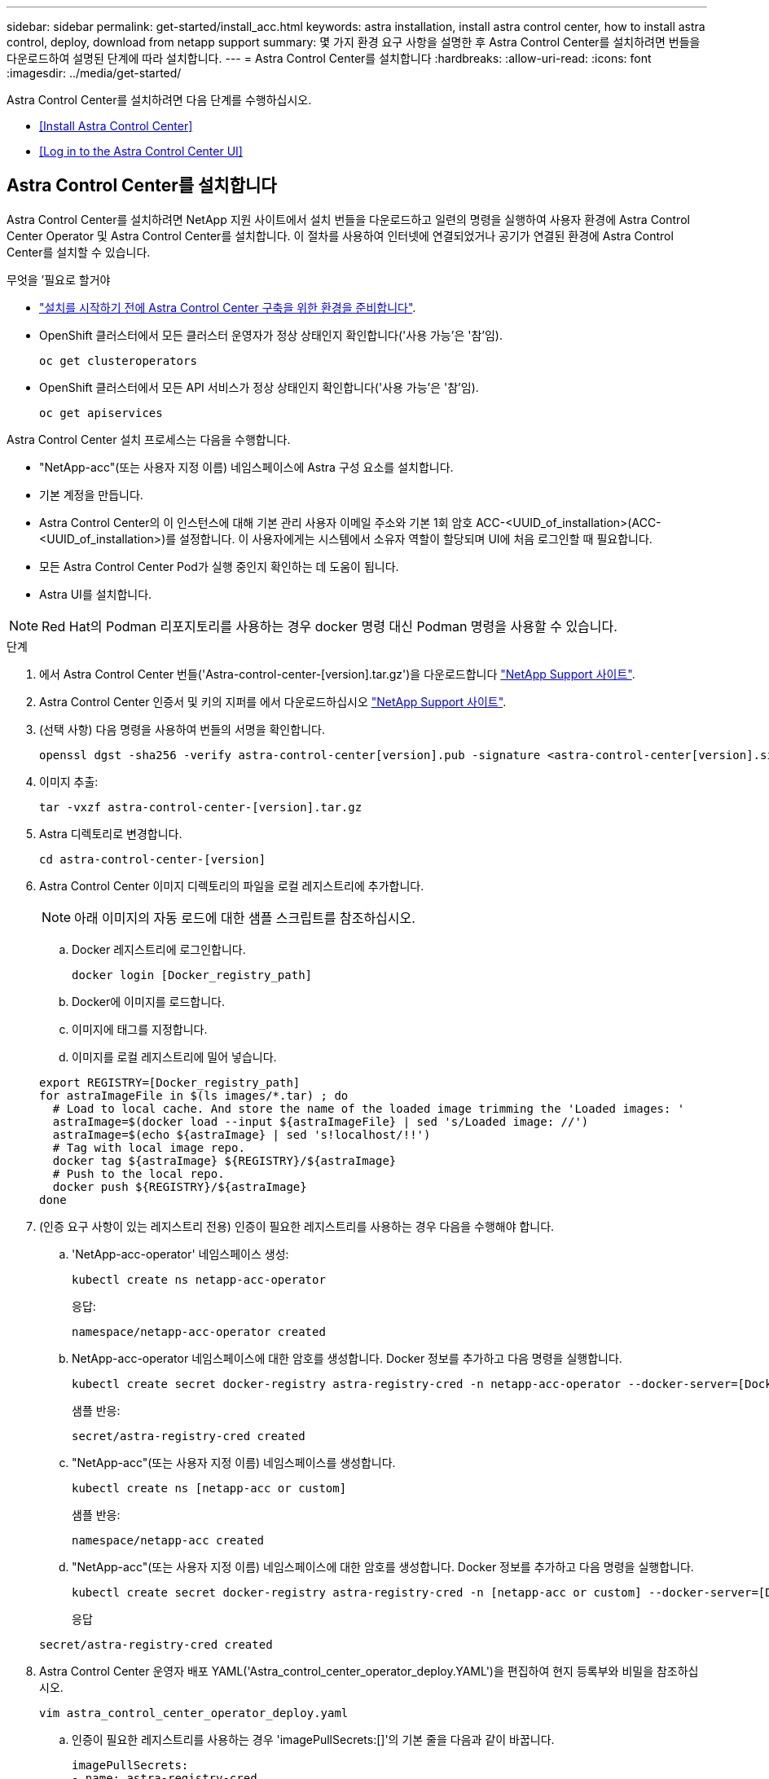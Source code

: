 ---
sidebar: sidebar 
permalink: get-started/install_acc.html 
keywords: astra installation, install astra control center, how to install astra control, deploy, download from netapp support 
summary: 몇 가지 환경 요구 사항을 설명한 후 Astra Control Center를 설치하려면 번들을 다운로드하여 설명된 단계에 따라 설치합니다. 
---
= Astra Control Center를 설치합니다
:hardbreaks:
:allow-uri-read: 
:icons: font
:imagesdir: ../media/get-started/


Astra Control Center를 설치하려면 다음 단계를 수행하십시오.

* <<Install Astra Control Center>>
* <<Log in to the Astra Control Center UI>>




== Astra Control Center를 설치합니다

Astra Control Center를 설치하려면 NetApp 지원 사이트에서 설치 번들을 다운로드하고 일련의 명령을 실행하여 사용자 환경에 Astra Control Center Operator 및 Astra Control Center를 설치합니다. 이 절차를 사용하여 인터넷에 연결되었거나 공기가 연결된 환경에 Astra Control Center를 설치할 수 있습니다.

.무엇을 &#8217;필요로 할거야
* link:requirements.html["설치를 시작하기 전에 Astra Control Center 구축을 위한 환경을 준비합니다"].
* OpenShift 클러스터에서 모든 클러스터 운영자가 정상 상태인지 확인합니다('사용 가능'은 '참'임).
+
[listing]
----
oc get clusteroperators
----
* OpenShift 클러스터에서 모든 API 서비스가 정상 상태인지 확인합니다('사용 가능'은 '참'임).
+
[listing]
----
oc get apiservices
----


Astra Control Center 설치 프로세스는 다음을 수행합니다.

* "NetApp-acc"(또는 사용자 지정 이름) 네임스페이스에 Astra 구성 요소를 설치합니다.
* 기본 계정을 만듭니다.
* Astra Control Center의 이 인스턴스에 대해 기본 관리 사용자 이메일 주소와 기본 1회 암호 ACC-<UUID_of_installation>(ACC-<UUID_of_installation>)를 설정합니다. 이 사용자에게는 시스템에서 소유자 역할이 할당되며 UI에 처음 로그인할 때 필요합니다.
* 모든 Astra Control Center Pod가 실행 중인지 확인하는 데 도움이 됩니다.
* Astra UI를 설치합니다.



NOTE: Red Hat의 Podman 리포지토리를 사용하는 경우 docker 명령 대신 Podman 명령을 사용할 수 있습니다.

.단계
. 에서 Astra Control Center 번들('Astra-control-center-[version].tar.gz')을 다운로드합니다 https://mysupport.netapp.com/site/products/all/details/astra-control-center/downloads-tab["NetApp Support 사이트"^].
. Astra Control Center 인증서 및 키의 지퍼를 에서 다운로드하십시오 https://mysupport.netapp.com/site/products/all/details/astra-control-center/downloads-tab["NetApp Support 사이트"^].
. (선택 사항) 다음 명령을 사용하여 번들의 서명을 확인합니다.
+
[listing]
----
openssl dgst -sha256 -verify astra-control-center[version].pub -signature <astra-control-center[version].sig astra-control-center[version].tar.gz
----
. 이미지 추출:
+
[listing]
----
tar -vxzf astra-control-center-[version].tar.gz
----
. Astra 디렉토리로 변경합니다.
+
[listing]
----
cd astra-control-center-[version]
----
. Astra Control Center 이미지 디렉토리의 파일을 로컬 레지스트리에 추가합니다.
+

NOTE: 아래 이미지의 자동 로드에 대한 샘플 스크립트를 참조하십시오.

+
.. Docker 레지스트리에 로그인합니다.
+
[listing]
----
docker login [Docker_registry_path]
----
.. Docker에 이미지를 로드합니다.
.. 이미지에 태그를 지정합니다.
.. 이미지를 로컬 레지스트리에 밀어 넣습니다.


+
[listing]
----
export REGISTRY=[Docker_registry_path]
for astraImageFile in $(ls images/*.tar) ; do
  # Load to local cache. And store the name of the loaded image trimming the 'Loaded images: '
  astraImage=$(docker load --input ${astraImageFile} | sed 's/Loaded image: //')
  astraImage=$(echo ${astraImage} | sed 's!localhost/!!')
  # Tag with local image repo.
  docker tag ${astraImage} ${REGISTRY}/${astraImage}
  # Push to the local repo.
  docker push ${REGISTRY}/${astraImage}
done
----
. (인증 요구 사항이 있는 레지스트리 전용) 인증이 필요한 레지스트리를 사용하는 경우 다음을 수행해야 합니다.
+
.. 'NetApp-acc-operator' 네임스페이스 생성:
+
[listing]
----
kubectl create ns netapp-acc-operator
----
+
응답:

+
[listing]
----
namespace/netapp-acc-operator created
----
.. NetApp-acc-operator 네임스페이스에 대한 암호를 생성합니다. Docker 정보를 추가하고 다음 명령을 실행합니다.
+
[listing]
----
kubectl create secret docker-registry astra-registry-cred -n netapp-acc-operator --docker-server=[Docker_registry_path] --docker-username=[username] --docker-password=[token]
----
+
샘플 반응:

+
[listing]
----
secret/astra-registry-cred created
----
.. "NetApp-acc"(또는 사용자 지정 이름) 네임스페이스를 생성합니다.
+
[listing]
----
kubectl create ns [netapp-acc or custom]
----
+
샘플 반응:

+
[listing]
----
namespace/netapp-acc created
----
.. "NetApp-acc"(또는 사용자 지정 이름) 네임스페이스에 대한 암호를 생성합니다. Docker 정보를 추가하고 다음 명령을 실행합니다.
+
[listing]
----
kubectl create secret docker-registry astra-registry-cred -n [netapp-acc or custom] --docker-server=[Docker_registry_path] --docker-username=[username] --docker-password=[token]
----
+
응답

+
[listing]
----
secret/astra-registry-cred created
----


. Astra Control Center 운영자 배포 YAML('Astra_control_center_operator_deploy.YAML')을 편집하여 현지 등록부와 비밀을 참조하십시오.
+
[listing]
----
vim astra_control_center_operator_deploy.yaml
----
+
.. 인증이 필요한 레지스트리를 사용하는 경우 'imagePullSecrets:[]'의 기본 줄을 다음과 같이 바꿉니다.
+
[listing]
----
imagePullSecrets:
- name: astra-registry-cred
----
.. kuby-RBAC-Prox 이미지의 [docker_registry_path]를 이전 단계에서 이미지를 푸시한 레지스트리 경로로 변경합니다.
.. "acc-operator-controller-manager" 이미지의 [docker_registry_path]를 이전 단계에서 이미지를 푸시한 레지스트리 경로로 변경합니다.


+
[listing, subs="+quotes"]
----
apiVersion: apps/v1
kind: Deployment
metadata:
  labels:
    control-plane: controller-manager
  name: acc-operator-controller-manager
  namespace: netapp-acc-operator
spec:
  replicas: 1
  selector:
    matchLabels:
      control-plane: controller-manager
  template:
    metadata:
      labels:
        control-plane: controller-manager
    spec:
      containers:
      - args:
        - --secure-listen-address=0.0.0.0:8443
        - --upstream=http://127.0.0.1:8080/
        - --logtostderr=true
        - --v=10
        *image: [Docker_registry_path]/kube-rbac-proxy:v0.5.0*
        name: kube-rbac-proxy
        ports:
        - containerPort: 8443
          name: https
      - args:
        - --health-probe-bind-address=:8081
        - --metrics-bind-address=127.0.0.1:8080
        - --leader-elect
        command:
        - /manager
        env:
        - name: ACCOP_LOG_LEVEL
          value: "2"
        *image: [Docker_registry_path]/acc-operator:[version x.y.z]*
        imagePullPolicy: IfNotPresent
      *imagePullSecrets: []*
----
. Astra Control Center 사용자 정의 리소스(CR) 파일('Astra_control_center_min YAML') 편집:
+
[listing]
----
vim astra_control_center_min.yaml
----
+

NOTE: 사용자 환경에 추가 사용자 정의가 필요한 경우 대체 CR로 Astra_control_center.yaML을 사용할 수 있습니다. Astra_control_center_min YAML은 기본 CR이며 대부분의 설치에 적합합니다.

+

NOTE: CR에서 구성한 속성은 초기 Astra Control Center 배포 후에는 변경할 수 없습니다.

+
.. 이전 단계에서 이미지를 푸시한 레지스트리 경로로 '[docker_registry_path]'를 변경합니다.
.. accountName 문자열을 계정과 연결할 이름으로 변경합니다.
.. Astra에 액세스하기 위해 브라우저에서 사용할 FQDN으로 "astraAddress" 문자열을 변경합니다. 주소에 http:// 또는 https:// 를 사용하지 마십시오. 에서 사용하기 위해 이 FQDN을 복사합니다 <<Log in to the Astra Control Center UI,나중에>>.
.. e-메일 문자열을 기본 초기 관리자 주소로 변경합니다. 에서 사용할 이 이메일 주소를 복사합니다 <<Log in to the Astra Control Center UI,나중에>>.
.. 인터넷 연결이 없는 사이트의 경우 AutoSupport에 등록된 사이트를 거짓으로 변경하거나 연결된 사이트의 경우 "참"으로 변경합니다.
.. (선택 사항) 계정과 연결된 사용자의 이름 "FirstName"과 성 "LastName"을 추가합니다. UI 내에서 이 단계를 지금 또는 나중에 수행할 수 있습니다.
.. (선택 사항) 설치에 필요한 경우 'torageClass' 값을 다른 Trident storageClass 리소스로 변경합니다.
.. 인증이 필요한 레지스트리를 사용하지 않는 경우 '비밀' 줄을 삭제합니다.


+
[listing, subs="+quotes"]
----
apiVersion: astra.netapp.io/v1
kind: AstraControlCenter
metadata:
  name: astra
spec:
  *accountName: "Example"*
  astraVersion: "ASTRA_VERSION"
  *astraAddress: "astra.example.com"*
  autoSupport:
    *enrolled: true*
  *email: "[admin@example.com]"*
  *firstName: "SRE"*
  *lastName: "Admin"*
  imageRegistry:
    *name: "[Docker_registry_path]"*
    *secret: "astra-registry-cred"*
  *storageClass: "ontap-gold"*
----
. Astra Control Center 운영자를 설치합니다.
+
[listing]
----
kubectl apply -f astra_control_center_operator_deploy.yaml
----
+
샘플 반응:

+
[listing]
----
namespace/netapp-acc-operator created
customresourcedefinition.apiextensions.k8s.io/astracontrolcenters.astra.netapp.io created
role.rbac.authorization.k8s.io/acc-operator-leader-election-role created
clusterrole.rbac.authorization.k8s.io/acc-operator-manager-role created
clusterrole.rbac.authorization.k8s.io/acc-operator-metrics-reader created
clusterrole.rbac.authorization.k8s.io/acc-operator-proxy-role created
rolebinding.rbac.authorization.k8s.io/acc-operator-leader-election-rolebinding created
clusterrolebinding.rbac.authorization.k8s.io/acc-operator-manager-rolebinding created
clusterrolebinding.rbac.authorization.k8s.io/acc-operator-proxy-rolebinding created
configmap/acc-operator-manager-config created
service/acc-operator-controller-manager-metrics-service created
deployment.apps/acc-operator-controller-manager created
----
. 이전 단계에서 작성하지 않은 경우, "NetApp-acc"(또는 사용자 지정) 네임스페이스를 작성하십시오.
+
[listing]
----
kubectl create ns [netapp-acc or custom]
----
+
샘플 반응:

+
[listing]
----
namespace/netapp-acc created
----
. 다음 패치를 실행하여 수정합니다 link:https://docs.netapp.com/us-en/astra-control-center/release-notes/known-issues.html#Incorrect-ClusterRoleBinding-created-by-Astra-Control-Center-CRD-during-installation["클러스터 역할 바인딩"].
. "NetApp-acc"(또는 사용자 지정) 네임스페이스에 Astra Control Center를 설치합니다.
+
[listing]
----
kubectl apply -f astra_control_center_min.yaml -n [netapp-acc or custom]
----
+
샘플 반응:

+
[listing]
----
astracontrolcenter.astra.netapp.io/astra created
----
. 모든 시스템 구성 요소가 성공적으로 설치되었는지 확인합니다.
+
[listing]
----
kubectl get pods -n [netapp-acc or custom]
----
+
각 포드는 'Running' 상태여야 합니다. 시스템 포드를 구축하는 데 몇 분 정도 걸릴 수 있습니다.

+
샘플 반응:

+
[listing]
----
NAME                                         READY   STATUS    RESTARTS   AGE
acc-helm-repo-5fdfff786f-gkv6z               1/1     Running   0          4m58s
activity-649f869bf7-jn5gs                    1/1     Running   0          3m14s
asup-79846b5fdc-s9s97                        1/1     Running   0          3m10s
authentication-84c78f5cf4-qhx9t              1/1     Running   0          118s
billing-9b8496787-v8rzv                      1/1     Running   0          2m54s
bucketservice-5fb876d9d5-wkfvz               1/1     Running   0          3m26s
cloud-extension-f9f4f59c6-dz6s6              1/1     Running   0          3m
cloud-insights-service-5676b8c6d4-6q7lv      1/1     Running   0          2m52s
composite-compute-7dcc9c6d6c-lxdr6           1/1     Running   0          2m50s
composite-volume-74dbfd7577-cd42b            1/1     Running   0          3m2s
credentials-75dbf46f9d-5qm2b                 1/1     Running   0          3m32s
entitlement-6cf875cb48-gkvhp                 1/1     Running   0          3m12s
features-74fd97bb46-vss2n                    1/1     Running   0          3m6s
fluent-bit-ds-2g9jb                          1/1     Running   0          113s
fluent-bit-ds-5tg5h                          1/1     Running   0          113s
fluent-bit-ds-qfxb8                          1/1     Running   0          113s
graphql-server-7769f98b86-p4qrv              1/1     Running   0          90s
identity-566c566cd5-ntfj6                    1/1     Running   0          3m16s
influxdb2-0                                  1/1     Running   0          4m43s
krakend-5cb8d56978-44q66                     1/1     Running   0          93s
license-66cbbc6f48-27kgf                     1/1     Running   0          3m4s
login-ui-584f7fd84b-dmdrp                    1/1     Running   0          87s
loki-0                                       1/1     Running   0          4m44s
metrics-ingestion-service-6dcfddf45f-mhnvh   1/1     Running   0          3m8s
monitoring-operator-78d67b4d4-nxs6v          2/2     Running   0          116s
nats-0                                       1/1     Running   0          4m40s
nats-1                                       1/1     Running   0          4m26s
nats-2                                       1/1     Running   0          4m15s
nautilus-9b664bc55-rn9t8                     1/1     Running   0          2m56s
openapi-dc5ddfb7d-6q8vh                      1/1     Running   0          3m20s
polaris-consul-consul-5tjs7                  1/1     Running   0          4m43s
polaris-consul-consul-5wbnx                  1/1     Running   0          4m43s
polaris-consul-consul-bfvl7                  1/1     Running   0          4m43s
polaris-consul-consul-server-0               1/1     Running   0          4m43s
polaris-consul-consul-server-1               1/1     Running   0          4m43s
polaris-consul-consul-server-2               1/1     Running   0          4m43s
polaris-mongodb-0                            2/2     Running   0          4m49s
polaris-mongodb-1                            2/2     Running   0          4m22s
polaris-mongodb-arbiter-0                    1/1     Running   0          4m49s
polaris-ui-6648875998-75d98                  1/1     Running   0          92s
polaris-vault-0                              1/1     Running   0          4m41s
polaris-vault-1                              1/1     Running   0          4m41s
polaris-vault-2                              1/1     Running   0          4m41s
storage-backend-metrics-69546f4fc8-m7lfj     1/1     Running   0          3m22s
storage-provider-5d46f755b-qfv89             1/1     Running   0          3m30s
support-5dc579865c-z4pwq                     1/1     Running   0          3m18s
telegraf-ds-4452f                            1/1     Running   0          113s
telegraf-ds-gnqxl                            1/1     Running   0          113s
telegraf-ds-jhw74                            1/1     Running   0          113s
telegraf-rs-gg6m4                            1/1     Running   0          113s
telemetry-service-6dcc875f98-zft26           1/1     Running   0          3m24s
tenancy-7f7f77f699-q7l6w                     1/1     Running   0          3m28s
traefik-769d846f9b-c9crt                     1/1     Running   0          83s
traefik-769d846f9b-l9n4k                     1/1     Running   0          67s
trident-svc-8649c8bfc5-pdj79                 1/1     Running   0          2m57s
vault-controller-745879f98b-49c5v            1/1     Running   0          4m51s
----
. (선택 사항) 설치가 완료되었는지 확인하려면 다음 명령을 사용하여 "acc-operator" 로그를 볼 수 있습니다.
+
[listing]
----
kubectl logs deploy/acc-operator-controller-manager -n netapp-acc-operator -c manager -f
----
. 모든 Pod가 실행 중인 경우 ACC Operator가 설치한 AstraControlCenter 인스턴스를 검색하여 설치 성공 여부를 확인합니다.
+
[listing]
----
kubectl get acc -o yaml -n netapp-acc
----
. '구축' 값에 대한 응답으로 'tatus.deploymentState` 필드를 확인합니다. 배포에 실패한 경우 대신 오류 메시지가 나타납니다.
+

NOTE: 다음 단계에서 uuid를 사용합니다.

+
[listing, subs="+quotes"]
----
apiVersion: v1
items:
- apiVersion: astra.netapp.io/v1
  kind: AstraControlCenter
  metadata:
    creationTimestamp: "2021-07-28T21:36:49Z"
    finalizers:
    - astracontrolcenter.netapp.io/finalizer
   generation: 1
    name: astra
    namespace: netapp-acc
    resourceVersion: "27797604"
    selfLink: /apis/astra.netapp.io/v1/namespaces/netapp-acc/astracontrolcenters/astra
    uid: 61cd8b65-047b-431a-ba35-510afcb845f1
  spec:
    accountName: Example
    astraAddress: astra.example.com
    astraResourcesScaler: "Off"
    astraVersion: 21.08.52
    autoSupport:
      enrolled: false
    email: admin@example.com
    firstName: SRE
    lastName: Admin
    imageRegistry:
      name: registry_name/astra
  status:
    certManager: deploy
    *deploymentState: Deployed*
    observedGeneration: 1
    observedVersion: 21.08.52
    postInstall: Complete
    *uuid: c49008a5-4ef1-4c5d-a53e-830daf994116*
kind: List
metadata:
  resourceVersion: ""
  selfLink: ""
----
. Astra Control Center에 로그인할 때 사용할 1회 암호를 얻으려면 이전 단계의 응답에서 'Status.uuid' 값을 복사합니다. 암호는 ACC-, UUID 값( ACC-[UUID]), 이 예에서는 ACC-c49008a5-4ef1-4c5d-a53e-830daf994116) 순으로 입력된다.




== Astra Control Center UI에 로그인합니다

ACC를 설치한 후 기본 관리자의 암호를 변경하고 ACC UI 대시보드에 로그인합니다.

.단계
. 브라우저에서, Astra_control_center_min YAML'cr when의 astraAddress에 사용한 FQDN을 입력한다 <<Install Astra Control Center,ACC를 설치했습니다>>.
. 메시지가 표시되면 자체 서명된 인증서를 수락합니다.
+

NOTE: 로그인 후 사용자 지정 인증서를 만들 수 있습니다.

. Astra Control Center 로그인 페이지에서 Astra_control_center_min YAML CR when에 e-mail에 사용한 값을 입력합니다 <<Install Astra Control Center,ACC를 설치했습니다>>1회 암호('ACC-[UUID]')를 입력합니다.
+

NOTE: 잘못된 암호를 세 번 입력하면 15분 동안 관리자 계정이 잠깁니다.

. Login * 을 선택합니다.
. 메시지가 나타나면 암호를 변경합니다.
+

NOTE: 처음 로그인하는 데 암호를 잊은 경우 다른 관리 사용자 계정이 아직 생성되지 않은 경우 NetApp 지원에 암호 복구 지원을 문의하십시오.

. (선택 사항) 기존의 자체 서명된 TLS 인증서를 제거하고 로 바꿉니다 link:../get-started/add-custom-tls-certificate.html["인증 기관(CA)에서 서명한 사용자 지정 TLS 인증서"].




== 설치 문제를 해결합니다

서비스 중 '오류' 상태인 서비스가 있으면 로그를 검사할 수 있습니다. 400 ~ 500 범위의 API 응답 코드를 찾습니다. 이는 고장이 발생한 장소를 나타냅니다.

.단계
. Astra Control Center 운영자 로그를 검사하려면 다음을 입력하십시오.
+
[listing]
----
kubectl logs --follow -n netapp-acc-operator $(kubectl get pods -n netapp-acc-operator -o name)  -c manager
----




== 다음 단계

를 수행하여 배포를 완료합니다 link:setup_overview.html["설정 작업"].
